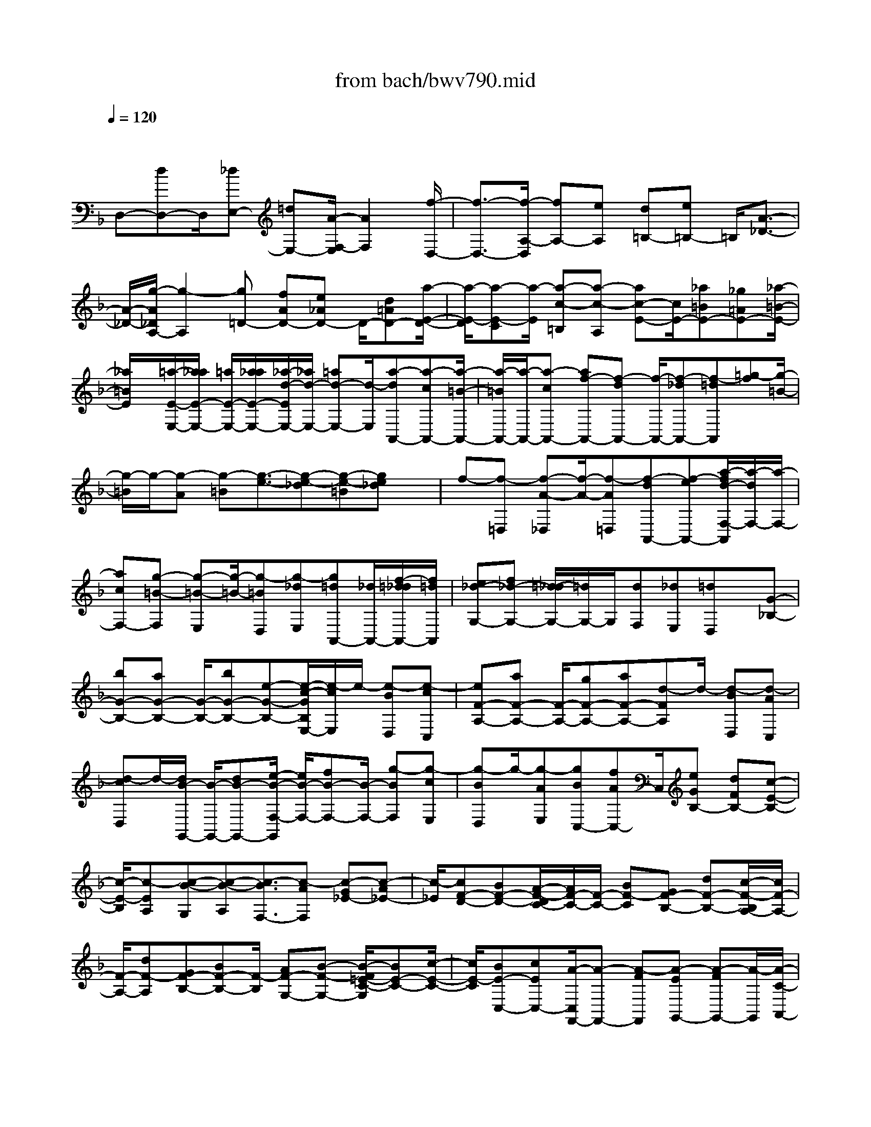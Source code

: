 X: 1
T: from bach/bwv790.mid
M: 4/4
L: 1/8
Q:1/4=120
% Last note suggests minor mode tune
K:F % 1 flats
V:1
% harpsichord: John Sankey
%%MIDI program 6
%%MIDI program 6
%%MIDI program 6
%%MIDI program 6
%%MIDI program 6
%%MIDI program 6
%%MIDI program 6
%%MIDI program 6
%%MIDI program 6
%%MIDI program 6
%%MIDI program 6
%%MIDI program 6
% Track 1
x/2
D,-[dD,-]D,/2[_dE,-] [=dE,-][A/2-F,/2-E,/2][A2F,2][f/2-D,/2-]| \
[f3/2-D,3/2-][f/2-A,/2-D,/2] [fA,-][eA,] [d=B,-][e=B,-] =B,/2[A3/2-_D3/2-]| \
[A/2-_D/2-][g/2-A/2_D/2A,/2-][g2-A,2][g=D-] [fAD-][e_AD-] D/2-[d=AD-][a/2-E/2-D/2-]| \
[a/2-E/2-D/2][a-E-C][a/2-E/2] [a-c-=B,][a-c-A,] [ac-E-][c/2E/2-][_a=BE-][_g=AE-][_a/2-=B/2-E/2-]|
[_a/2=B/2E/2]x/2[=a/2-E/2-E,/2-][a/2_a/2E/2-E,/2-] [=a/2E/2-E,/2-][a/2_a/2E/2-E,/2-][_a/2-d/2-E/2E,/2-][_a/2d/2-E,/2-] [=ad-E,-][d/2-E,/2][a-dA,,-][a-cA,,-][a/2-=B/2-A,,/2-]| \
[a/2-=B/2A,,/2-][a/2-A,,/2-][a-cA,,-] [af-A,,-][f-dA,,-] [f/2-A,,/2-][f-_dA,,-][f-=dA,,][=g-f][g/2-=B/2-]| \
[g/2-=B/2]g/2-[g-A] [g-=B][g3/2-e3/2-][g-e-_d][g-e-=B][ge_d]x/2| \
f-[f-=D,] [f-A-_D,][f/2-A/2-][f-A=D,][f-dA,,-][f-eA,,-][a/2-f/2d/2-F,/2-A,,/2][a/2-d/2F,/2-][a/2-F,/2-]|
[acF,-][g-=B-F,] [g-=B-E,][g/2-=B/2-][g-=BD,][g-_dE,][g=dA,,-][_d/2A,,/2-][f/2-=d/2_d/2A,,/2-][f/2=d/2A,,/2]| \
[e_d-G,-][f_d-G,-] [=d/2-_d/2G,/2-][=d/2G,/2-]G,/2[dF,][_dE,][=dD,]x/2[G-_B,-]| \
[bG-B,-][aG-B,-] [G/2-B,/2-][bG-B,-][e-G-B,-][e/2-c/2-G/2B,/2E,/2-][e/2-c/2E,/2]e/2- [e-BD,][e-cC,]| \
[eF-A,-][aF-A,-] [F/2-A,/2-][gF-A,-][aF-A,-][d-FA,]d/2- [d-BD,][d-AC,]|
[d-cD,]d/2-[d/2B/2-G,,/2-] [B/2-G,,/2-][dB-G,,-][e/2-B/2-F,/2-G,,/2] [e/2B/2-F,/2-][fB-F,-][B/2-F,/2-] [g-BF,][g-cE,]| \
[g-BD,]g/2-[g-AE,][gBC,-][fAC,-]C,/2[eGB,-] [dFB,-][c-E-B,-]| \
[c/2-E/2-B,/2][c-EA,][c-B-G,][c-B-A,][c3/2-B3/2F,3/2-][c-AF,] [c-G_E-][c-A_E-]| \
[c/2-_E/2][cF-D-][BF-D-][A/2-F/2-D/2C/2-][A/2F/2-C/2-][F/2-C/2-] [BF-C][GF-B,-] [dF-B,-][c/2-F/2-B,/2A,/2-][c/2F/2-A,/2-]|
[F/2-A,/2-][dF-A,][GF-B,-][BF-B,-][F/2-B,/2] [AF-G,-][B-F-G,-] [B/2-F/2=E/2-C/2-G,/2][BE-C-][c/2-E/2-C/2-]| \
[c/2E/2-C/2][BE-C,-][cEC,-][A/2-C,/2F,,/2-][A-F,,-] [A-FF,,][A-EG,,-] [A-FG,,-][A/2-G,,/2][A/2-C/2-A,,/2-]| \
[A3/2C3/2-A,,3/2-][f/2-A/2-C/2A,,/2F,,/2-] [f2-A2-F,,2] [fAC,-][e-GC,-] [e/2-F/2-D,/2-C,/2][e/2-F/2D,/2-][e/2-D,/2-][e/2-G/2-D,/2-]| \
[e/2-G/2D,/2][e2-C2-E,2-][e/2C/2E,/2][g2-B2-C,2-][g/2-B/2-F,/2-C,/2][gBF,-][fA-F,][e/2-A/2-G,/2-]|
[e/2A/2-G,/2-][fA-G,-][A/2-G,/2] [c2-A2-A,2-] [a/2-f/2-c/2A/2A,/2F,/2-][a2-f2-F,2][afC-][g/2-e/2-C/2-]| \
[g/2e/2-C/2-][f/2-e/2-D/2-C/2][f/2e/2-D/2-][e/2-D/2-] [ge-D][e2-c2-E2-][e/2c/2E/2][b2-g2-C2-][b/2-g/2-F/2-C/2]| \
[b/2-g/2-F/2][b/2g/2][a-f-C] [a-f-B,][a-f-C] [a/2-f/2-][a-fF,-][a-eF,-][a/2-d/2-F/2-F,/2][a/2-d/2F/2-][a/2-c/2-F/2-]| \
[a/2-c/2F/2-][a/2-F/2-][aB-F] [dB-B,][_dB-A,] B/2-[=dB-B,][g-BE,-][g-AE,-][g/2-E,/2]|
[g-BE-][g-GE-] [g_d-E-][f/2-_d/2-E/2A,/2-][f/2_d/2-A,/2] _d/2-[e_d-G,][g_dA,][f-=dD,-][f/2-D,/2-]| \
[f-BD,][f-AD-] [f-BD-][f/2-D/2-][f/2_A/2-D/2-] [_A/2-D/2-][e_A-D][d/2-=A/2-_A/2C/2-] [d/2=A/2-C/2-][eA-C-][A/2C/2-]| \
[A-_G-C][A-_G-=B,] [d/2-A/2_G/2F/2-A,/2-][d/2-F/2-A,/2][d/2-F/2-][d-F=B,][dE-_A,-][cE-_A,-][E/2-_A,/2][=BE-=A,-]| \
[cEA,-][_G-_E-A,-] [_G/2-_E/2-A,/2_A,/2-][_G/2-_E/2-_A,/2][_G/2_E/2][=B-D-_G,][=B-D-_A,][=B/2-D/2_D/2-=A,/2-] [=B_D-A,-][A_DA,]|
[_AC-_E,-][=A3/2-C3/2_E,3/2][A=B,-=E,-][_A=B,-E,-][_G/2-=B,/2-E,/2E,,/2-][_G/2=B,/2-E,,/2-][=B,/2-E,,/2-] [_A=B,E,,][=A,-A,,-]| \
[AA,-A,,-][_A/2-=A,/2-=B,,/2-A,,/2][_A/2=A,/2-=B,,/2-] [A,/2-=B,,/2-][AA,=B,,][E2-C,2-][E/2C,/2] [c2-A,,2-]| \
[c/2-E,/2-A,,/2][cE,-][=BE,][A_G,-][=B_G,-]_G,/2[E2-_A,2-][=d/2-E/2_A,/2E,/2-][d/2-E,/2-]| \
[d3/2-E,3/2][d=A,-][cEA,-][=B_EA,-]A,/2-[c=EA,] [_e-A,-][_e-A,-=G,]|
[_e/2-A,/2][_e-G-_G,][_e-=G-G,][_e3/2G3/2D,3/2-] [d-_GD,][d-=EC,-] [d-_GC,-][d/2-D/2-C,/2_B,,/2-][d/2-D/2-B,,/2-]| \
[d/2D/2-B,,/2-][DB,,][_g2-c2-A,,2-][_g/2c/2-A,,/2] [=g-cG,,][g-BG,] [g-A_G,]=g/2-[g/2-B/2-G,/2-]| \
[g/2-B/2G,/2][g-cD,-][g-dD,-][g/2-D,/2][g-cB,-] [g-dB,-][g-_e-B,-] [g/2_g/2-_e/2-B,/2A,/2-][_g/2_e/2-A,/2]_e/2-[b/2-_e/2-=G,/2-]| \
[b/2_e/2-G,/2][a_e-A,][_g-_eD,-][_g/2-D,/2-][_g-dD,] [_g-_eC-][_gcC-] C/2-[=gdC][d/2-B,/2-]|
[d/2B,/2][cA,][dB,]x/2[G-C] [G-B,][f/2-G/2A,/2-][f/2-A,/2] f/2-[f-G,][f/2-C/2-]| \
[f/2C/2-][=eC-]C/2 [dD-][eD-] [c/2-E/2-D/2][c2E2][b3/2-C3/2-]| \
[b/2-C/2-][b/2-C/2F,/2-][bF,-] [aFF,-][gEF,-] [bFF,-]F,/2-[aC-F,-][gC-F,][f/2-A/2-C/2F,/2-]| \
[f/2A/2-F,/2-][A/2-F,/2-][eA-F,] [d-AB,-][d-GB,-] [d/2-F/2-B,/2A,/2-][d/2-F/2A,/2-][d/2-A,/2-][d-GA,][dB,-G,-][f/2-B,/2-G,/2-]|
[f/2B,/2-G,/2-][B,/2G,/2][eG-B,-] [dG-B,-][_d/2-G/2-B,/2A,/2-][_d-GA,-][_d-FA,][_d-EG,-][_d-FG,-][_d/2-A,/2-G,/2F,/2-]| \
[_d/2A,/2-F,/2-][A,/2-F,/2-][AA,F,] [=dF-D,-][cF-D,-] [F/2-D,/2][B-FG,-][B-EG,-][B/2-D/2-G,/2F,/2-][B/2-D/2F,/2-][B/2-F,/2-]| \
[B-FF,][B-_EG,-] [B-DG,-][B/2-_D/2-G,/2=E,/2-][B/2-_D/2E,/2-] [B/2-E,/2-][B-=DE,][B-_D-A,-][B/2A/2-_D/2-A,/2-][A/2_D/2-A,/2-][_D/2A,/2]| \
[_A=D-=B,-][=BD-=B,-] [=A/2-E/2-D/2_D/2-=B,/2][A/2E/2-_D/2-][E/2-_D/2-][GE-_D][FE-A,-][GEA,-][F/2-=D/2-A,/2][F/2-D/2]F/2-|
[F-D,][F-A,-_D,] [F-A,-=D,][F/2-A,/2][F/2D/2-A,,/2-] [D/2-A,,/2-][AD-A,,-][G/2-D/2-F,/2-A,,/2] [G/2D/2-F,/2-][D/2-F,/2-][AD-F,-]| \
[_B-DF,][B-GE,] [=B/2-_B/2F/2-D,/2-][=B/2-F/2D,/2]=B/2-[=BGE,][c-EA,,-][c-_BA,,-][c/2A,,/2][_d-AG,-]| \
[_d-GG,-][=d/2-_d/2A/2-G,/2-][=d/2-A/2G,/2-] [d/2-G,/2][d-D_G,][d-c-E,][d-c-_G,][d/2-c/2-] [d-cD,-][d-BD,-]| \
[d/2-A/2-C/2-D,/2][d/2-A/2C/2-][d-BC-] [d/2-C/2][d-AB,-][d-=GB,-][d/2-_G/2-B,/2A,/2-][d/2-_G/2A,/2-][d/2-A,/2-] [d-=GA,][d-D-B,]|
[dD-A,]D/2[d-B-G,][d-B-A,][d/2_d/2-B/2-G,/2-] [_d/2-B/2-G,/2][_d/2-B/2][_dA_G,] [c-=GE,][c-A_G,]| \
c/2[=B-=D-=G,][=B-D-F,][=B/2_B/2-G/2-D/2_E,/2-][B/2-G/2-_E,/2][B/2-G/2-] [BG-D,][A-G_D,-] [A-F_D,-][A/2-_D,/2][A/2-=E/2-=D,/2-]| \
[A/2-E/2D,/2-][AFD,-][_A3/2-=B,3/2-D,3/2][_A=B,_D,] [G-E-=B,,][G/2-E/2-][GE-_D,][_G-E=D,-][_G/2-D/2-D,/2-]| \
[_G/2-D/2D,/2-][_G/2D,/2][F-_D_A,,-] [F3/2=D3/2-_A,,3/2][E-D=A,,-][E3/2-_D3/2A,,3/2-] [E3/2-=B,3/2A,,3/2-][E/2-_D/2-A,,/2-]|
[E_DA,,][=D6-D,,6-][D-D,,-]|[D4-D,,4-] [DD,,]
% MIDI
